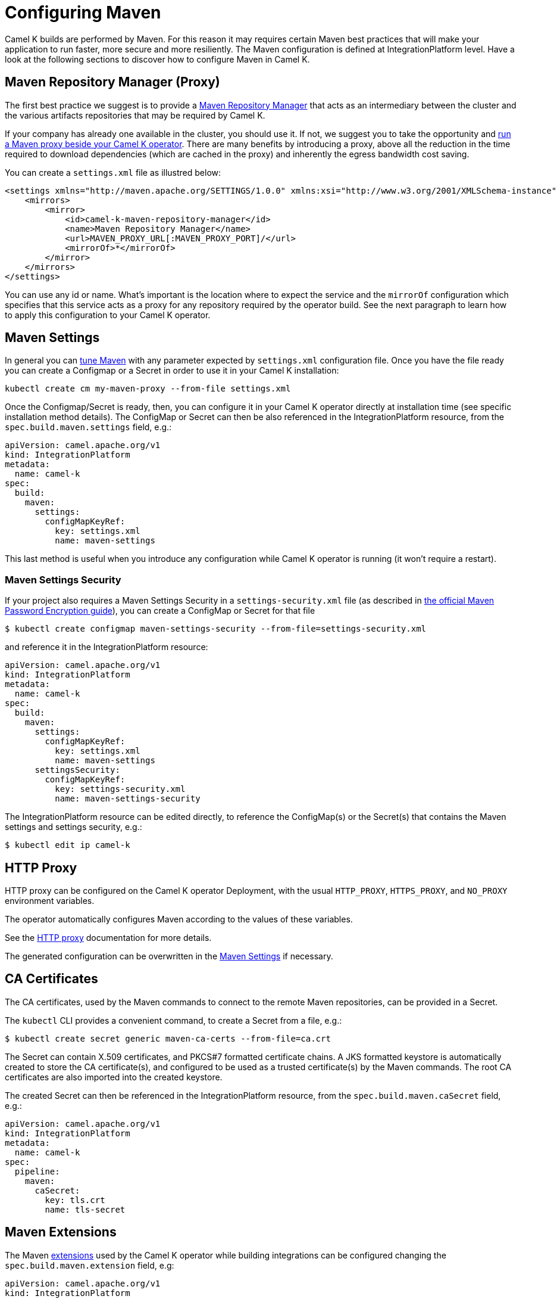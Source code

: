 = Configuring Maven

Camel K builds are performed by Maven. For this reason it may requires certain Maven best practices that will make your application to run faster, more secure and more resiliently. The Maven configuration is defined at IntegrationPlatform level. Have a look at the following sections to discover how to configure Maven in Camel K.

[[maven-proxy]]
== Maven Repository Manager (Proxy)

The first best practice we suggest is to provide a https://maven.apache.org/repository-management.html[Maven Repository Manager] that acts as an intermediary between the cluster and the various artifacts repositories that may be required by Camel K.

If your company has already one available in the cluster, you should use it. If not, we suggest you to take the opportunity and xref:installation/advanced/maven-proxy.adoc[run a Maven proxy beside your Camel K operator]. There are many benefits by introducing a proxy, above all the reduction in the time required to download dependencies (which are cached in the proxy) and inherently the egress bandwidth cost saving.

You can create a `settings.xml` file as illustred below:

```xml
<settings xmlns="http://maven.apache.org/SETTINGS/1.0.0" xmlns:xsi="http://www.w3.org/2001/XMLSchema-instance" xsi:schemaLocation="http://maven.apache.org/SETTINGS/1.0.0 https://maven.apache.org/xsd/settings-1.0.0.xsd">
    <mirrors>
        <mirror>
            <id>camel-k-maven-repository-manager</id>
            <name>Maven Repository Manager</name>
            <url>MAVEN_PROXY_URL[:MAVEN_PROXY_PORT]/</url>
            <mirrorOf>*</mirrorOf>
        </mirror>
    </mirrors>
</settings>
```

You can use any id or name. What's important is the location where to expect the service and the `mirrorOf` configuration which specifies that this service acts as a proxy for any repository required by the operator build. See the next paragraph to learn how to apply this configuration to your Camel K operator.

[[maven-settings]]
== Maven Settings

In general you can https://maven.apache.org/settings.html[tune Maven] with any parameter expected by `settings.xml` configuration file. Once you have the file ready you can create a Configmap or a Secret in order to use it in your Camel K installation:

```
kubectl create cm my-maven-proxy --from-file settings.xml
```

Once the Configmap/Secret is ready, then, you can configure it in your Camel K operator directly at installation time (see specific installation method details). The ConfigMap or Secret can then be also referenced in the IntegrationPlatform resource, from the `spec.build.maven.settings` field, e.g.:

[source,yaml]
----
apiVersion: camel.apache.org/v1
kind: IntegrationPlatform
metadata:
  name: camel-k
spec:
  build:
    maven:
      settings:
        configMapKeyRef:
          key: settings.xml
          name: maven-settings
----

This last method is useful when you introduce any configuration while Camel K operator is running (it won't require a restart).

[[maven-settings-security]]
=== Maven Settings Security

If your project also requires a Maven Settings Security in a `settings-security.xml` file (as described in https://maven.apache.org/guides/mini/guide-encryption.html[the official Maven Password Encryption guide]), you can create a ConfigMap or Secret for that file

[source,console]
----
$ kubectl create configmap maven-settings-security --from-file=settings-security.xml
----

and reference it in the IntegrationPlatform resource:

[source,yaml]
----
apiVersion: camel.apache.org/v1
kind: IntegrationPlatform
metadata:
  name: camel-k
spec:
  build:
    maven:
      settings:
        configMapKeyRef:
          key: settings.xml
          name: maven-settings
      settingsSecurity:
        configMapKeyRef:
          key: settings-security.xml
          name: maven-settings-security
----

The IntegrationPlatform resource can be edited directly, to reference the ConfigMap(s) or the Secret(s) that contains the Maven settings and settings security, e.g.:

[source,console]
----
$ kubectl edit ip camel-k
----

[[http-proxy]]
== HTTP Proxy

HTTP proxy can be configured on the Camel K operator Deployment, with the usual `HTTP_PROXY`, `HTTPS_PROXY`, and `NO_PROXY` environment variables.

The operator automatically configures Maven according to the values of these variables.

See the xref:installation/advanced/http-proxy.adoc[HTTP proxy] documentation for more details.

The generated configuration can be overwritten in the <<maven-settings>> if necessary.

[[ca-certificates]]
== CA Certificates

The CA certificates, used by the Maven commands to connect to the remote Maven repositories, can be provided in a Secret.

The `kubectl` CLI provides a convenient command, to create a Secret from a file, e.g.:

[source,console]
----
$ kubectl create secret generic maven-ca-certs --from-file=ca.crt
----

The Secret can contain X.509 certificates, and PKCS#7 formatted certificate chains. A JKS formatted keystore is automatically created to store the CA certificate(s), and configured to be used as a trusted certificate(s) by the Maven commands. The root CA certificates are also imported into the created keystore.

The created Secret can then be referenced in the IntegrationPlatform resource, from the `spec.build.maven.caSecret` field, e.g.:

[source,yaml]
----
apiVersion: camel.apache.org/v1
kind: IntegrationPlatform
metadata:
  name: camel-k
spec:
  pipeline:
    maven:
      caSecret:
        key: tls.crt
        name: tls-secret
----

[[maven-extensions]]
== Maven Extensions

The Maven https://maven.apache.org/guides/mini/guide-using-extensions.html[extensions] used by the Camel K operator while building integrations can be configured changing the `spec.build.maven.extension` field, e.g:

[source,yaml]
----
apiVersion: camel.apache.org/v1
kind: IntegrationPlatform
metadata:
  name: camel-k
spec:
  build:
    extension:
    - artifactId: aws-maven
      groupId: fi.yle.tools
      version: 1.4.2
----

The IntegrationPlatform resource can be edited directly, to add or remove extensions, e.g.:

[source,console]
----
$ kubectl edit ip camel-k
----

Maven extensions are typically used to enable https://maven.apache.org/wagon/wagon-providers/[Wagon Providers], used for the transport of artifacts between repository.

[[use-case]]
== S3 Bucket as a Maven Repository

In this section, we will show how to configure Camel K to fetch artifacts from a https://aws.amazon.com/s3/[S3] bucket that's set up as a Maven repository.
We will assume that the bucket is already up and running and configured correctly. We will also assume you know how to set up Maven locally to fetch artifacts from it.

=== Custom Maven Settings

The first thing that needs to be done is to create a Maven settings file configured to use the S3 bucket as a Maven repository.
The Maven settings file will be used by the Camel K operator so make sure your S3 instance is accessible in your cluster.

The Maven settings will contain all the information needed for Maven to access the S3 bucket namely your credentials, S3 URL and bucket name.
This information will typically be located in the `server` and `repository` section of your Maven settings.

For example when using https://min.io/[MinIO] as a S3 provider and https://github.com/Yleisradio/aws-maven/pull/20[`fi.yle.tools:aws-maven:1.4.3`] as a Wagon Provider, your Maven settings will look something like this:

[source,xml]
----
<?xml version="1.0" encoding="UTF-8"?>
<settings xmlns="http://maven.apache.org/SETTINGS/1.0.0" xmlns:xsi="http://www.w3.org/2001/XMLSchema-instance"
xsi:schemaLocation="http://maven.apache.org/SETTINGS/1.0.0 https://maven.apache.org/xsd/settings-1.0.0.xsd">
  <servers>
    <server>
      <id>minio-release</id>
      <username>291cafe6-eceb-43dc-91b3-58be867d9da2</username>
      <password>e383fed0-4645-45f6-acea-65f3748b96c8</password>
      <configuration>
        <wagonProvider>s3</wagonProvider>
        <s3Provider>minio</s3Provider>
        <endpoint>https://minio-tenant-1-hl.minio-tenant-1.svc.cluster.local:4430</endpoint>
      </configuration>
    </server>
    <server>
      <id>minio-snapshot</id>
      <username>291cafe6-eceb-43dc-91b3-58be867d9da2</username>
      <password>e383fed0-4645-45f6-acea-65f3748b96c8</password>
      <configuration>
        <wagonProvider>s3</wagonProvider>
        <s3Provider>minio</s3Provider>
        <endpoint>https://minio-tenant-1-hl.minio-tenant-1.svc.cluster.local:4430</endpoint>
      </configuration>
    </server>
  </servers>
  <profiles>
    <profile>
      <id>maven-settings</id>
      <activation>
        <activeByDefault>true</activeByDefault>
      </activation>
      <repositories>
        <repository>
          <id>central</id>
          <url>https://repo.maven.apache.org/maven2</url>
          <snapshots>
            <enabled>false</enabled>
            <checksumPolicy>fail</checksumPolicy>
          </snapshots>
          <releases>
            <enabled>true</enabled>
            <checksumPolicy>fail</checksumPolicy>
          </releases>
        </repository>
        <repository>
          <id>minio-release</id>
          <name>MinIO Release Repository</name>
          <url>s3://maven/release</url>
        </repository>
        <repository>
          <id>minio-snapshot</id>
          <name>MinIO Snapshot Repository</name>
          <url>s3://maven/snapshot</url>
        </repository>
      </repositories>
      <pluginRepositories>
        <pluginRepository>
          <id>central</id>
          <url>https://repo.maven.apache.org/maven2</url>
          <snapshots>
            <enabled>false</enabled>
            <checksumPolicy>fail</checksumPolicy>
          </snapshots>
          <releases>
            <enabled>true</enabled>
            <checksumPolicy>fail</checksumPolicy>
          </releases>
        </pluginRepository>
        <pluginRepository>
          <id>minio-snapshot</id>
          <name>MinIO Snapshot Repository</name>
          <url>s3://maven/snapshot</url>
        </pluginRepository>
             <pluginRepository>
          <id>minio-release</id>
          <name>MinIO Release Repository</name>
          <url>s3://maven/release</url>
        </pluginRepository>
        <pluginRepository>
            <id>yle-public</id>
            <name>Yle public repository</name>
            <url>https://maven.yle.fi/release</url>
            <layout>default</layout>
        </pluginRepository>
      </pluginRepositories>
    </profile>
  </profiles>
</settings>
----

Since these settings contains credentials, you will want to store it in a Kubernetes Secret.
As mentioned above, the `kubectl` CLI provides a convenient command to create a Secret from a file, e.g.:

[source,console]
----
$ kubectl create secret generic camel-k-s3-maven-settings --from-file=maven-settings=maven_settings.xml
----

=== S3 TLS Certificates

In most cases, you will need to add the certificate(s) served by your S3 instance to the list of certificate(s) trusted by the Camel K Operator when running Maven commands. Where/how to get the certificate(s) varies greatly depending on how your S3 instance is set up, and will not be covered here.
Once retrieved, you should create a Kubernetes Secret containing the certificate(s) similar to what is described in the section <<ca-certificates>>, e.g.:

[source,console]
----
$ kubectl create secret generic s3-ca --from-file=s3-ca=ca.crt
----

=== Maven settings, certificates and extensions

We are now ready to configure the Camel K operator to use your S3 bucket as a Maven repository. This can be done setting the Maven settings, the CA secret and the extension as explained in the chapter above.

Maven dependencies hosted in your S3 bucket can now be used just like any other dependency when running an integration. For example when using the Kamel CLI using the `--dependency` option:

[source,console]
----
$ kamel run S3.java --dependency=mvn:artfiactId:groupId:version
----

[[maven-profiles]]
== Maven Profiles

You can customize the build of an Integration with a https://maven.apache.org/guides/introduction/introduction-to-profiles.html#profiles-in-poms[Maven profile]:

```
<profile>
  <id>my-profile</id>
  ...
</profile>
```

Once you have the file ready you can create a Configmap or a Secret in order to use it in your integration:

```
kubectl create cm my-maven-profile --from-file my-profile.xml
```

Once the Configmap/Secret is ready, then, you can use it to run your integration:

```
kamel run hello.yaml -t builder.maven-profile=configmap:my-maven-profile/my-profile.xml
```

The profile will be added to your Integration's project generated POM file. What will be changed in the `mvn package` execution will depend on your profile definition.
